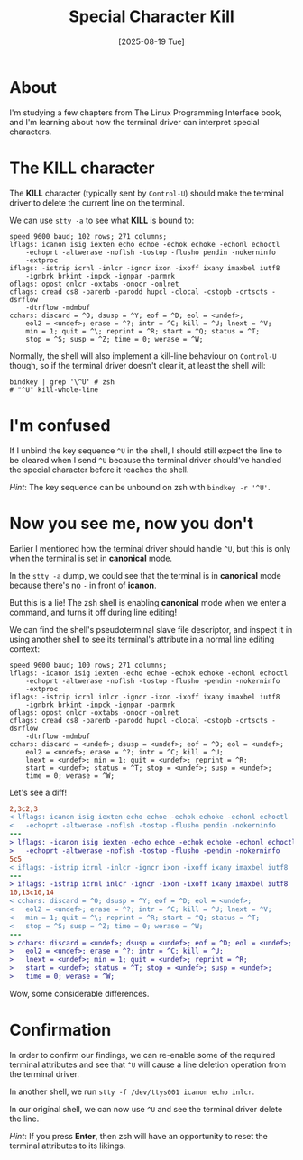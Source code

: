 #+title: Special Character Kill
#+date: [2025-08-19 Tue]

* About

I'm studying a few chapters from The Linux Programming Interface book, and I'm
learning about how the terminal driver can interpret special characters.

* The KILL character

The *KILL* character (typically sent by ~Control-U~) should make the terminal
driver to delete the current line on the terminal.

We can use ~stty -a~ to see what *KILL* is bound to:

#+begin_src text
speed 9600 baud; 102 rows; 271 columns;
lflags: icanon isig iexten echo echoe -echok echoke -echonl echoctl
	-echoprt -altwerase -noflsh -tostop -flusho pendin -nokerninfo
	-extproc
iflags: -istrip icrnl -inlcr -igncr ixon -ixoff ixany imaxbel iutf8
	-ignbrk brkint -inpck -ignpar -parmrk
oflags: opost onlcr -oxtabs -onocr -onlret
cflags: cread cs8 -parenb -parodd hupcl -clocal -cstopb -crtscts -dsrflow
	-dtrflow -mdmbuf
cchars: discard = ^O; dsusp = ^Y; eof = ^D; eol = <undef>;
	eol2 = <undef>; erase = ^?; intr = ^C; kill = ^U; lnext = ^V;
	min = 1; quit = ^\; reprint = ^R; start = ^Q; status = ^T;
	stop = ^S; susp = ^Z; time = 0; werase = ^W;
#+end_src

Normally, the shell will also implement a kill-line behaviour on ~Control-U~
though, so if the terminal driver doesn't clear it, at least the shell will:

#+begin_src shell
  bindkey | grep '\^U' # zsh
  # "^U" kill-whole-line
#+end_src

* I'm confused

If I unbind the key sequence ~^U~ in the shell, I should still expect the line
to be cleared when I send ~^U~ because the terminal driver should've handled the
special character before it reaches the shell.

/Hint/: The key sequence can be unbound on zsh with ~bindkey -r '^U'~.

* Now you see me, now you don't

Earlier I mentioned how the terminal driver should handle ~^U~, but this is only
when the terminal is set in *canonical* mode.

In the ~stty -a~ dump, we could see that the terminal is in *canonical* mode
because there's no ~-~ in front of *icanon*.

But this is a lie! The zsh shell is enabling *canonical* mode when we enter a
command, and turns it off during line editing!

We can find the shell's pseudoterminal slave file descriptor, and inspect it in
using another shell to see its terminal's attribute in a normal line editing
context:

#+begin_src text
speed 9600 baud; 100 rows; 271 columns;
lflags: -icanon isig iexten -echo echoe -echok echoke -echonl echoctl
	-echoprt -altwerase -noflsh -tostop -flusho -pendin -nokerninfo
	-extproc
iflags: -istrip icrnl inlcr -igncr -ixon -ixoff ixany imaxbel iutf8
	-ignbrk brkint -inpck -ignpar -parmrk
oflags: opost onlcr -oxtabs -onocr -onlret
cflags: cread cs8 -parenb -parodd hupcl -clocal -cstopb -crtscts -dsrflow
	-dtrflow -mdmbuf
cchars: discard = <undef>; dsusp = <undef>; eof = ^D; eol = <undef>;
	eol2 = <undef>; erase = ^?; intr = ^C; kill = ^U;
	lnext = <undef>; min = 1; quit = <undef>; reprint = ^R;
	start = <undef>; status = ^T; stop = <undef>; susp = <undef>;
	time = 0; werase = ^W;
#+end_src

Let's see a diff!

#+begin_src diff
2,3c2,3
< lflags: icanon isig iexten echo echoe -echok echoke -echonl echoctl
< 	-echoprt -altwerase -noflsh -tostop -flusho pendin -nokerninfo
---
> lflags: -icanon isig iexten -echo echoe -echok echoke -echonl echoctl
> 	-echoprt -altwerase -noflsh -tostop -flusho -pendin -nokerninfo
5c5
< iflags: -istrip icrnl -inlcr -igncr ixon -ixoff ixany imaxbel iutf8
---
> iflags: -istrip icrnl inlcr -igncr -ixon -ixoff ixany imaxbel iutf8
10,13c10,14
< cchars: discard = ^O; dsusp = ^Y; eof = ^D; eol = <undef>;
< 	eol2 = <undef>; erase = ^?; intr = ^C; kill = ^U; lnext = ^V;
< 	min = 1; quit = ^\; reprint = ^R; start = ^Q; status = ^T;
< 	stop = ^S; susp = ^Z; time = 0; werase = ^W;
---
> cchars: discard = <undef>; dsusp = <undef>; eof = ^D; eol = <undef>;
> 	eol2 = <undef>; erase = ^?; intr = ^C; kill = ^U;
> 	lnext = <undef>; min = 1; quit = <undef>; reprint = ^R;
> 	start = <undef>; status = ^T; stop = <undef>; susp = <undef>;
> 	time = 0; werase = ^W;
#+end_src

Wow, some considerable differences.

* Confirmation

In order to confirm our findings, we can re-enable some of the required terminal
attributes and see that ~^U~ will cause a line deletion operation from the
terminal driver.

In another shell, we run ~stty -f /dev/ttys001 icanon echo inlcr~.

In our original shell, we can now use ~^U~ and see the terminal driver delete
the line.

/Hint/: If you press *Enter*, then zsh will have an opportunity to reset the
terminal attributes to its likings.
